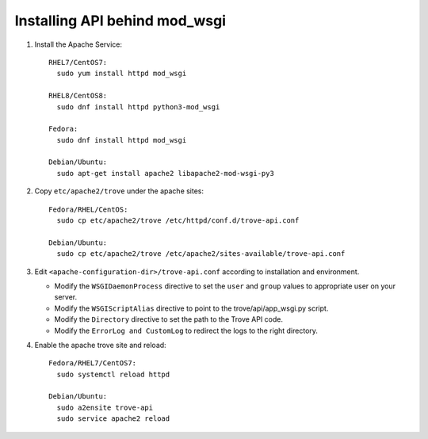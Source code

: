 ..
      Except where otherwise noted, this document is licensed under Creative
      Commons Attribution 3.0 License.  You can view the license at:

          https://creativecommons.org/licenses/by/3.0/


Installing API behind mod_wsgi
==============================

#. Install the Apache Service::

    RHEL7/CentOS7:
      sudo yum install httpd mod_wsgi

    RHEL8/CentOS8:
      sudo dnf install httpd python3-mod_wsgi

    Fedora:
      sudo dnf install httpd mod_wsgi

    Debian/Ubuntu:
      sudo apt-get install apache2 libapache2-mod-wsgi-py3

#. Copy ``etc/apache2/trove`` under the apache sites::

    Fedora/RHEL/CentOS:
      sudo cp etc/apache2/trove /etc/httpd/conf.d/trove-api.conf

    Debian/Ubuntu:
      sudo cp etc/apache2/trove /etc/apache2/sites-available/trove-api.conf

#. Edit ``<apache-configuration-dir>/trove-api.conf`` according to installation
   and environment.

   * Modify the ``WSGIDaemonProcess`` directive to set the ``user`` and
     ``group`` values to appropriate user on your server.
   * Modify the ``WSGIScriptAlias`` directive to point to the
     trove/api/app_wsgi.py script.
   * Modify the ``Directory`` directive to set the path to the Trove API
     code.
   * Modify the ``ErrorLog and CustomLog`` to redirect the logs to the right
     directory.

#. Enable the apache trove site and reload::

    Fedora/RHEL7/CentOS7:
      sudo systemctl reload httpd

    Debian/Ubuntu:
      sudo a2ensite trove-api
      sudo service apache2 reload
